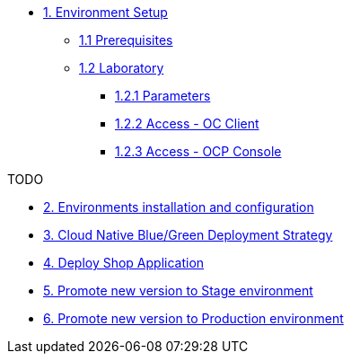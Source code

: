 * xref:01-setup.adoc[1. Environment Setup]
** xref:01-setup.adoc#01-prerequisites[1.1 Prerequisites]
** xref:01-setup.adoc#01-laboratory[1.2 Laboratory]
*** xref:01-setup.adoc#01-parameters[1.2.1 Parameters]
*** xref:01-setup.adoc#01-accessoc[1.2.2 Access - OC Client]
*** xref:01-setup.adoc#01-accessconsole[1.2.3 Access - OCP Console]

TODO

* xref:02-configuration.adoc[2. Environments installation and configuration]


* xref:03-blue-green.adoc[3. Cloud Native Blue/Green Deployment Strategy]


* xref:04-deploy-shop.adoc[4. Deploy Shop Application]

* xref:05-promote-stage.adoc[5. Promote new version to Stage environment]

* xref:06-promote-production.adoc[6. Promote new version to Production environment]
